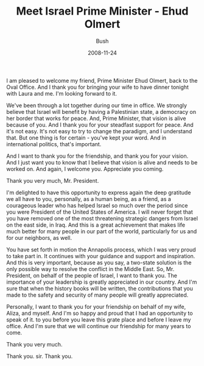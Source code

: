 #+TITLE: Meet Israel Prime Minister - Ehud Olmert
#+AUTHOR: Bush
#+EMAIL: junahan@outlook.com
#+DATE: 2008-11-24

I am pleased to welcome my friend, Prime Minister Ehud Olmert, back to the Oval Office. And I thank you for bringing your wife to have dinner tonight with Laura and me. I'm looking forward to it.

We've been through a lot together during our time in office. We strongly believe that Israel will benefit by having a Palestinian state, a democracy on her border that works for peace. And, Prime Minister, that vision is alive because of you. And I thank you for your steadfast support for peace. And it's not easy. It's not easy to try to change the paradigm, and I understand that. But one thing is for certain - you've kept your word. And in international politics, that's important.

And I want to thank you for the friendship, and thank you for your vision. And I just want you to know that I believe that vision is alive and needs to be worked on. And again, I welcome you. Appreciate you coming.

Thank you very much, Mr. President.

I'm delighted to have this opportunity to express again the deep gratitude we all have to you, personally, as a human being, as a friend, as a courageous leader who has helped Israel so much over the period since you were President of the United States of America. I will never forget that you have removed one of the most threatening strategic dangers from Israel on the east side, in Iraq. And this is a great achievement that makes life much better for many people in our part of the world, particularly for us and for our neighbors, as well.

You have set forth in motion the Annapolis process, which I was very proud to take part in. It continues with your guidance and support and inspiration. And this is very important, because as you say, a two-state solution is the only possible way to resolve the conflict in the Middle East. So, Mr. President, on behalf of the people of Israel, I want to thank you. The importance of your leadership is greatly appreciated in our country. And I'm sure that when the history books will be written, the contributions that you made to the safety and security of many people will greatly appreciated.

Personally, I want to thank you for your friendship on behalf of my wife, Aliza, and myself. And I'm so happy and proud that I had an opportunity to speak of it. to you before you leave this grate place and before I leave my office. And I'm sure that we will continue our friendship for many years to come.

Thank you very much.

Thank you. sir. Thank you.
